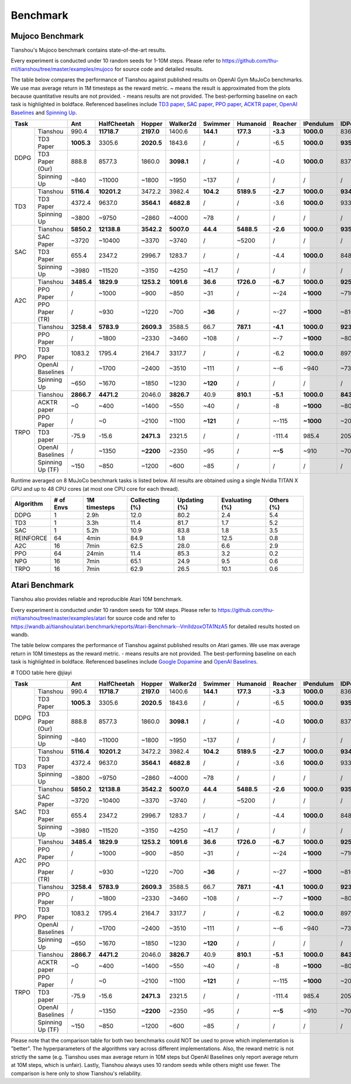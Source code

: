 Benchmark
=========


Mujoco Benchmark
----------------

Tianshou's Mujoco benchmark contains state-of-the-art results.

Every experiment is conducted under 10 random seeds for 1-10M steps. Please refer to https://github.com/thu-ml/tianshou/tree/master/examples/mujoco for source code and detailed results.

.. raw:: html

    <center>
        <select id="env-mujoco" onchange="showMujocoEnv(this)"></select>
        <br>
        <div id="vis-mujoco"></div>
        <br>
    </center>

The table below compares the performance of Tianshou against published results on OpenAI Gym MuJoCo benchmarks. We use max average return in 1M timesteps as the reward metric. ~ means the result is approximated from the plots because quantitative results are not provided. - means results are not provided. The best-performing baseline on each task is highlighted in boldface. Referenced baselines include `TD3 paper <https://arxiv.org/pdf/1802.09477.pdf>`_, `SAC paper <https://arxiv.org/pdf/1812.05905.pdf>`_, `PPO paper <https://arxiv.org/pdf/1707.06347.pdf>`_, `ACKTR paper <https://arxiv.org/abs/1708.05144>`_, `OpenAI Baselines <https://github.com/openai/baselines>`_ and `Spinning Up <https://spinningup.openai.com/en/latest/spinningup/bench.html>`_.

+---------+----------------+----------+-----------+----------+----------+---------+----------+--------+----------+----------+
|Task                      |Ant       |HalfCheetah|Hopper    |Walker2d  |Swimmer  |Humanoid  |Reacher |IPendulum |IDPendulum|
+=========+================+==========+===========+==========+==========+=========+==========+========+==========+==========+
|DDPG     |Tianshou        |990.4     |**11718.7**|**2197.0**|1400.6    |**144.1**|**177.3** |**-3.3**|**1000.0**|8364.3    |
+         +----------------+----------+-----------+----------+----------+---------+----------+--------+----------+----------+
|         |TD3 Paper       |**1005.3**|3305.6     |**2020.5**|1843.6    |/        |/         |-6.5    |**1000.0**|**9355.5**|
+         +----------------+----------+-----------+----------+----------+---------+----------+--------+----------+----------+
|         |TD3 Paper (Our) |888.8     |8577.3     |1860.0    |**3098.1**|/        |/         |-4.0    |**1000.0**|8370.0    |
+         +----------------+----------+-----------+----------+----------+---------+----------+--------+----------+----------+
|         |Spinning Up     |~840      |~11000     |~1800     |~1950     |~137     |/         |/       |/         |/         |
+---------+----------------+----------+-----------+----------+----------+---------+----------+--------+----------+----------+
|TD3      |Tianshou        |**5116.4**|**10201.2**|3472.2    |3982.4    |**104.2**|**5189.5**|**-2.7**|**1000.0**|**9349.2**|
+         +----------------+----------+-----------+----------+----------+---------+----------+--------+----------+----------+
|         |TD3 Paper       |4372.4    |9637.0     |**3564.1**|**4682.8**|/        |/         |-3.6    |**1000.0**|9337.5    |
+         +----------------+----------+-----------+----------+----------+---------+----------+--------+----------+----------+
|         |Spinning Up     |~3800     |~9750      |~2860     |~4000     |~78      |/         |/       |/         |/         |
+---------+----------------+----------+-----------+----------+----------+---------+----------+--------+----------+----------+
|SAC      |Tianshou        |**5850.2**|**12138.8**|**3542.2**|**5007.0**|**44.4** |**5488.5**|**-2.6**|**1000.0**|**9359.5**|
+         +----------------+----------+-----------+----------+----------+---------+----------+--------+----------+----------+
|         |SAC Paper       |~3720     |~10400     |~3370     |~3740     |/        |~5200     |/       |/         |/         |
+         +----------------+----------+-----------+----------+----------+---------+----------+--------+----------+----------+
|         |TD3 Paper       |655.4     |2347.2     |2996.7    |1283.7    |/        |/         |-4.4    |**1000.0**|8487.2    |
+         +----------------+----------+-----------+----------+----------+---------+----------+--------+----------+----------+
|         |Spinning Up     |~3980     |~11520     |~3150     |~4250     |~41.7    |/         |/       |/         |/         |
+---------+----------------+----------+-----------+----------+----------+---------+----------+--------+----------+----------+
|A2C      |Tianshou        |**3485.4**|**1829.9** |**1253.2**|**1091.6**|**36.6** |**1726.0**|**-6.7**|**1000.0**|**9257.7**|
+         +----------------+----------+-----------+----------+----------+---------+----------+--------+----------+----------+
|         |PPO Paper       |/         |~1000      |~900      |~850      |~31      |/         |~-24    |**~1000** |~7100     |
+         +----------------+----------+-----------+----------+----------+---------+----------+--------+----------+----------+
|         |PPO Paper (TR)  |/         |~930       |~1220     |~700      |**~36**  |/         |~-27    |**~1000** |~8100     |
+---------+----------------+----------+-----------+----------+----------+---------+----------+--------+----------+----------+
|PPO      |Tianshou        |**3258.4**|**5783.9** |**2609.3**|3588.5    |66.7     |**787.1** |**-4.1**|**1000.0**|**9231.3**|
+         +----------------+----------+-----------+----------+----------+---------+----------+--------+----------+----------+
|         |PPO Paper       |/         |~1800      |~2330     |~3460     |~108     |/         |~-7     |**~1000** |~8000     |
+         +----------------+----------+-----------+----------+----------+---------+----------+--------+----------+----------+
|         |TD3 Paper       |1083.2    |1795.4     |2164.7    |3317.7    |/        |/         |-6.2    |**1000.0**|8977.9    |
+         +----------------+----------+-----------+----------+----------+---------+----------+--------+----------+----------+
|         |OpenAI Baselines|/         |~1700      |~2400     |~3510     |~111     |/         |~-6     |~940      |~7350     |
+         +----------------+----------+-----------+----------+----------+---------+----------+--------+----------+----------+
|         |Spinning Up     |~650      |~1670      |~1850     |~1230     |**~120** |/         |/       |/         |/         |
+---------+----------------+----------+-----------+----------+----------+---------+----------+--------+----------+----------+
|TRPO     |Tianshou        |**2866.7**|**4471.2** |2046.0    |**3826.7**|40.9     |**810.1** |**-5.1**|**1000.0**|**8435.2**|
+         +----------------+----------+-----------+----------+----------+---------+----------+--------+----------+----------+
|         |ACKTR paper     |~0        |~400       |~1400     |~550      |~40      |/         |-8      |**~1000** |~800      |
+         +----------------+----------+-----------+----------+----------+---------+----------+--------+----------+----------+
|         |PPO Paper       |/         |~0         |~2100     |~1100     |**~121** |/         |~-115   |**~1000** |~200      |
+         +----------------+----------+-----------+----------+----------+---------+----------+--------+----------+----------+
|         |TD3 paper       |-75.9     |-15.6      |**2471.3**|2321.5    |/        |/         |-111.4  |985.4     |205.9     |
+         +----------------+----------+-----------+----------+----------+---------+----------+--------+----------+----------+
|         |OpenAI Baselines|/         |~1350      |**~2200** |~2350     |~95      |/         |**~-5** |~910      |~7000     |
+         +----------------+----------+-----------+----------+----------+---------+----------+--------+----------+----------+
|         |Spinning Up (TF)|~150      |~850       |~1200     |~600      |~85      |/         |/       |/         |/         |
+---------+----------------+----------+-----------+----------+----------+---------+----------+--------+----------+----------+

Runtime averaged on 8 MuJoCo benchmark tasks is listed below. All results are obtained using a single Nvidia TITAN X GPU and
up to 48 CPU cores (at most one CPU core for each thread).

========= ========= ============ ============== ============ ============== ==========
Algorithm # of Envs 1M timesteps Collecting (%) Updating (%) Evaluating (%) Others (%)
========= ========= ============ ============== ============ ============== ==========
DDPG      1         2.9h         12.0           80.2         2.4            5.4
TD3       1         3.3h         11.4           81.7         1.7            5.2
SAC       1         5.2h         10.9           83.8         1.8            3.5
REINFORCE 64        4min         84.9           1.8          12.5           0.8
A2C       16        7min         62.5           28.0         6.6            2.9
PPO       64        24min        11.4           85.3         3.2            0.2
NPG       16        7min         65.1           24.9         9.5            0.6
TRPO      16        7min         62.9           26.5         10.1           0.6
========= ========= ============ ============== ============ ============== ==========


Atari Benchmark
---------------

Tianshou also provides reliable and reproducible Atari 10M benchmark.

Every experiment is conducted under 10 random seeds for 10M steps. Please refer to https://github.com/thu-ml/tianshou/tree/master/examples/atari for source code and refer to https://wandb.ai/tianshou/atari.benchmark/reports/Atari-Benchmark--VmlldzoxOTA1NzA5 for detailed results hosted on wandb.

.. raw:: html

    <center>
        <select id="env-atari" onchange="showAtariEnv(this)"></select>
        <br>
        <div id="vis-atari"></div>
        <br>
    </center>


The table below compares the performance of Tianshou against published results on Atari games. We use max average return in 10M timesteps as the reward metric. - means results are not provided. The best-performing baseline on each task is highlighted in boldface. Referenced baselines include `Google Dopamine <https://github.com/google/dopamine/tree/master/baselines/atari>`_ and `OpenAI Baselines <https://github.com/openai/baselines>`_.

# TODO table here @jiayi

+---------+----------------+----------+-----------+----------+----------+---------+----------+--------+----------+----------+
|Task                      |Ant       |HalfCheetah|Hopper    |Walker2d  |Swimmer  |Humanoid  |Reacher |IPendulum |IDPendulum|
+=========+================+==========+===========+==========+==========+=========+==========+========+==========+==========+
|DDPG     |Tianshou        |990.4     |**11718.7**|**2197.0**|1400.6    |**144.1**|**177.3** |**-3.3**|**1000.0**|8364.3    |
+         +----------------+----------+-----------+----------+----------+---------+----------+--------+----------+----------+
|         |TD3 Paper       |**1005.3**|3305.6     |**2020.5**|1843.6    |/        |/         |-6.5    |**1000.0**|**9355.5**|
+         +----------------+----------+-----------+----------+----------+---------+----------+--------+----------+----------+
|         |TD3 Paper (Our) |888.8     |8577.3     |1860.0    |**3098.1**|/        |/         |-4.0    |**1000.0**|8370.0    |
+         +----------------+----------+-----------+----------+----------+---------+----------+--------+----------+----------+
|         |Spinning Up     |~840      |~11000     |~1800     |~1950     |~137     |/         |/       |/         |/         |
+---------+----------------+----------+-----------+----------+----------+---------+----------+--------+----------+----------+
|TD3      |Tianshou        |**5116.4**|**10201.2**|3472.2    |3982.4    |**104.2**|**5189.5**|**-2.7**|**1000.0**|**9349.2**|
+         +----------------+----------+-----------+----------+----------+---------+----------+--------+----------+----------+
|         |TD3 Paper       |4372.4    |9637.0     |**3564.1**|**4682.8**|/        |/         |-3.6    |**1000.0**|9337.5    |
+         +----------------+----------+-----------+----------+----------+---------+----------+--------+----------+----------+
|         |Spinning Up     |~3800     |~9750      |~2860     |~4000     |~78      |/         |/       |/         |/         |
+---------+----------------+----------+-----------+----------+----------+---------+----------+--------+----------+----------+
|SAC      |Tianshou        |**5850.2**|**12138.8**|**3542.2**|**5007.0**|**44.4** |**5488.5**|**-2.6**|**1000.0**|**9359.5**|
+         +----------------+----------+-----------+----------+----------+---------+----------+--------+----------+----------+
|         |SAC Paper       |~3720     |~10400     |~3370     |~3740     |/        |~5200     |/       |/         |/         |
+         +----------------+----------+-----------+----------+----------+---------+----------+--------+----------+----------+
|         |TD3 Paper       |655.4     |2347.2     |2996.7    |1283.7    |/        |/         |-4.4    |**1000.0**|8487.2    |
+         +----------------+----------+-----------+----------+----------+---------+----------+--------+----------+----------+
|         |Spinning Up     |~3980     |~11520     |~3150     |~4250     |~41.7    |/         |/       |/         |/         |
+---------+----------------+----------+-----------+----------+----------+---------+----------+--------+----------+----------+
|A2C      |Tianshou        |**3485.4**|**1829.9** |**1253.2**|**1091.6**|**36.6** |**1726.0**|**-6.7**|**1000.0**|**9257.7**|
+         +----------------+----------+-----------+----------+----------+---------+----------+--------+----------+----------+
|         |PPO Paper       |/         |~1000      |~900      |~850      |~31      |/         |~-24    |**~1000** |~7100     |
+         +----------------+----------+-----------+----------+----------+---------+----------+--------+----------+----------+
|         |PPO Paper (TR)  |/         |~930       |~1220     |~700      |**~36**  |/         |~-27    |**~1000** |~8100     |
+---------+----------------+----------+-----------+----------+----------+---------+----------+--------+----------+----------+
|PPO      |Tianshou        |**3258.4**|**5783.9** |**2609.3**|3588.5    |66.7     |**787.1** |**-4.1**|**1000.0**|**9231.3**|
+         +----------------+----------+-----------+----------+----------+---------+----------+--------+----------+----------+
|         |PPO Paper       |/         |~1800      |~2330     |~3460     |~108     |/         |~-7     |**~1000** |~8000     |
+         +----------------+----------+-----------+----------+----------+---------+----------+--------+----------+----------+
|         |TD3 Paper       |1083.2    |1795.4     |2164.7    |3317.7    |/        |/         |-6.2    |**1000.0**|8977.9    |
+         +----------------+----------+-----------+----------+----------+---------+----------+--------+----------+----------+
|         |OpenAI Baselines|/         |~1700      |~2400     |~3510     |~111     |/         |~-6     |~940      |~7350     |
+         +----------------+----------+-----------+----------+----------+---------+----------+--------+----------+----------+
|         |Spinning Up     |~650      |~1670      |~1850     |~1230     |**~120** |/         |/       |/         |/         |
+---------+----------------+----------+-----------+----------+----------+---------+----------+--------+----------+----------+
|TRPO     |Tianshou        |**2866.7**|**4471.2** |2046.0    |**3826.7**|40.9     |**810.1** |**-5.1**|**1000.0**|**8435.2**|
+         +----------------+----------+-----------+----------+----------+---------+----------+--------+----------+----------+
|         |ACKTR paper     |~0        |~400       |~1400     |~550      |~40      |/         |-8      |**~1000** |~800      |
+         +----------------+----------+-----------+----------+----------+---------+----------+--------+----------+----------+
|         |PPO Paper       |/         |~0         |~2100     |~1100     |**~121** |/         |~-115   |**~1000** |~200      |
+         +----------------+----------+-----------+----------+----------+---------+----------+--------+----------+----------+
|         |TD3 paper       |-75.9     |-15.6      |**2471.3**|2321.5    |/        |/         |-111.4  |985.4     |205.9     |
+         +----------------+----------+-----------+----------+----------+---------+----------+--------+----------+----------+
|         |OpenAI Baselines|/         |~1350      |**~2200** |~2350     |~95      |/         |**~-5** |~910      |~7000     |
+         +----------------+----------+-----------+----------+----------+---------+----------+--------+----------+----------+
|         |Spinning Up (TF)|~150      |~850       |~1200     |~600      |~85      |/         |/       |/         |/         |
+---------+----------------+----------+-----------+----------+----------+---------+----------+--------+----------+----------+

Please note that the comparison table for both two benchmarks could NOT be used to prove which implementation is "better". The hyperparameters of the algorithms vary across different implementations. Also, the reward metric is not strictly the same (e.g. Tianshou uses max average return in 10M steps but OpenAI Baselines only report average return at 10M steps, which is unfair). Lastly, Tianshou always uses 10 random seeds while others might use fewer. The comparison is here only to show Tianshou's reliability.